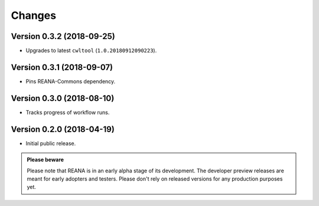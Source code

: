 Changes
=======

Version 0.3.2 (2018-09-25)
--------------------------

- Upgrades to latest ``cwltool`` (``1.0.20180912090223``).

Version 0.3.1 (2018-09-07)
--------------------------

- Pins REANA-Commons dependency.

Version 0.3.0 (2018-08-10)
--------------------------

- Tracks progress of workflow runs.

Version 0.2.0 (2018-04-19)
--------------------------

- Initial public release.

.. admonition:: Please beware

   Please note that REANA is in an early alpha stage of its development. The
   developer preview releases are meant for early adopters and testers. Please
   don't rely on released versions for any production purposes yet.
